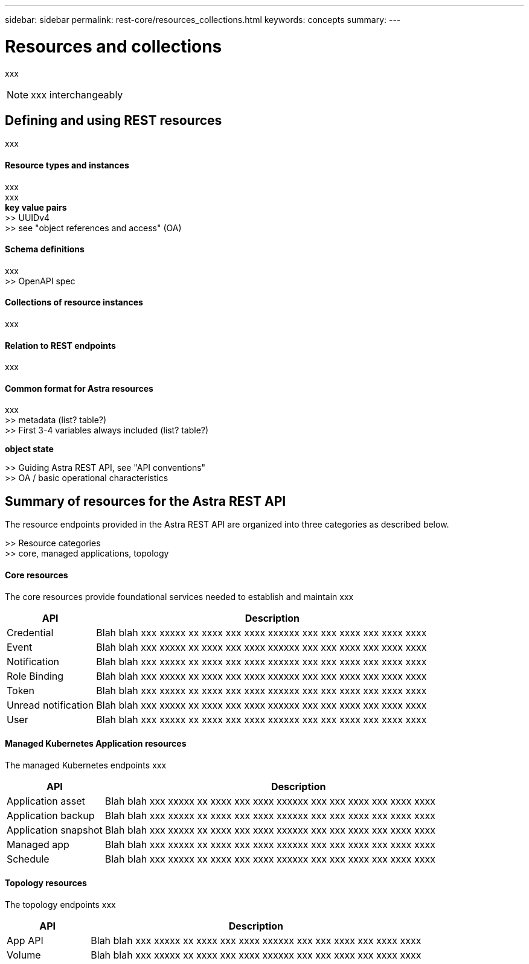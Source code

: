 ---
sidebar: sidebar
permalink: rest-core/resources_collections.html
keywords: concepts
summary:
---

= Resources and collections
:hardbreaks:
:nofooter:
:icons: font
:linkattrs:
:imagesdir: ./media/

[.lead]
xxx

[NOTE]
xxx interchangeably

== Defining and using REST resources

xxx

==== Resource types and instances

xxx
xxx
*key value pairs*
>> UUIDv4
>> see "object references and access" (OA)

==== Schema definitions

xxx
>> OpenAPI spec

==== Collections of resource instances

xxx

==== Relation to REST endpoints

xxx

==== Common format for Astra resources

xxx
>> metadata (list? table?)
>> First 3-4 variables always included (list? table?)

*object state*

>> Guiding Astra REST API, see "API conventions"
>> OA / basic operational characteristics

== Summary of resources for the Astra REST API

The resource endpoints provided in the Astra REST API are organized into three categories as described below.

>> Resource categories
>> core, managed applications, topology

==== Core resources

The core resources provide foundational services needed to establish and maintain xxx

[cols="20,80"*,options="header"]
|===
|API
|Description
|Credential
|Blah blah xxx xxxxx xx xxxx xxx xxxx xxxxxx xxx xxx xxxx xxx xxxx xxxx
|Event
|Blah blah xxx xxxxx xx xxxx xxx xxxx xxxxxx xxx xxx xxxx xxx xxxx xxxx
|Notification
|Blah blah xxx xxxxx xx xxxx xxx xxxx xxxxxx xxx xxx xxxx xxx xxxx xxxx
|Role Binding
|Blah blah xxx xxxxx xx xxxx xxx xxxx xxxxxx xxx xxx xxxx xxx xxxx xxxx
|Token
|Blah blah xxx xxxxx xx xxxx xxx xxxx xxxxxx xxx xxx xxxx xxx xxxx xxxx
|Unread notification
|Blah blah xxx xxxxx xx xxxx xxx xxxx xxxxxx xxx xxx xxxx xxx xxxx xxxx
|User
|Blah blah xxx xxxxx xx xxxx xxx xxxx xxxxxx xxx xxx xxxx xxx xxxx xxxx
|===

==== Managed Kubernetes Application resources

The managed Kubernetes endpoints xxx

[cols="20,80"*,options="header"]
|===
|API
|Description
|Application asset
|Blah blah xxx xxxxx xx xxxx xxx xxxx xxxxxx xxx xxx xxxx xxx xxxx xxxx
|Application backup
|Blah blah xxx xxxxx xx xxxx xxx xxxx xxxxxx xxx xxx xxxx xxx xxxx xxxx
|Application snapshot
|Blah blah xxx xxxxx xx xxxx xxx xxxx xxxxxx xxx xxx xxxx xxx xxxx xxxx
|Managed app
|Blah blah xxx xxxxx xx xxxx xxx xxxx xxxxxx xxx xxx xxxx xxx xxxx xxxx
|Schedule
|Blah blah xxx xxxxx xx xxxx xxx xxxx xxxxxx xxx xxx xxxx xxx xxxx xxxx
|===

==== Topology resources

The topology endpoints xxx

[cols="20,80"*,options="header"]
|===
|API
|Description
|App API
|Blah blah xxx xxxxx xx xxxx xxx xxxx xxxxxx xxx xxx xxxx xxx xxxx xxxx
|Volume
|Blah blah xxx xxxxx xx xxxx xxx xxxx xxxxxx xxx xxx xxxx xxx xxxx xxxx
|===
